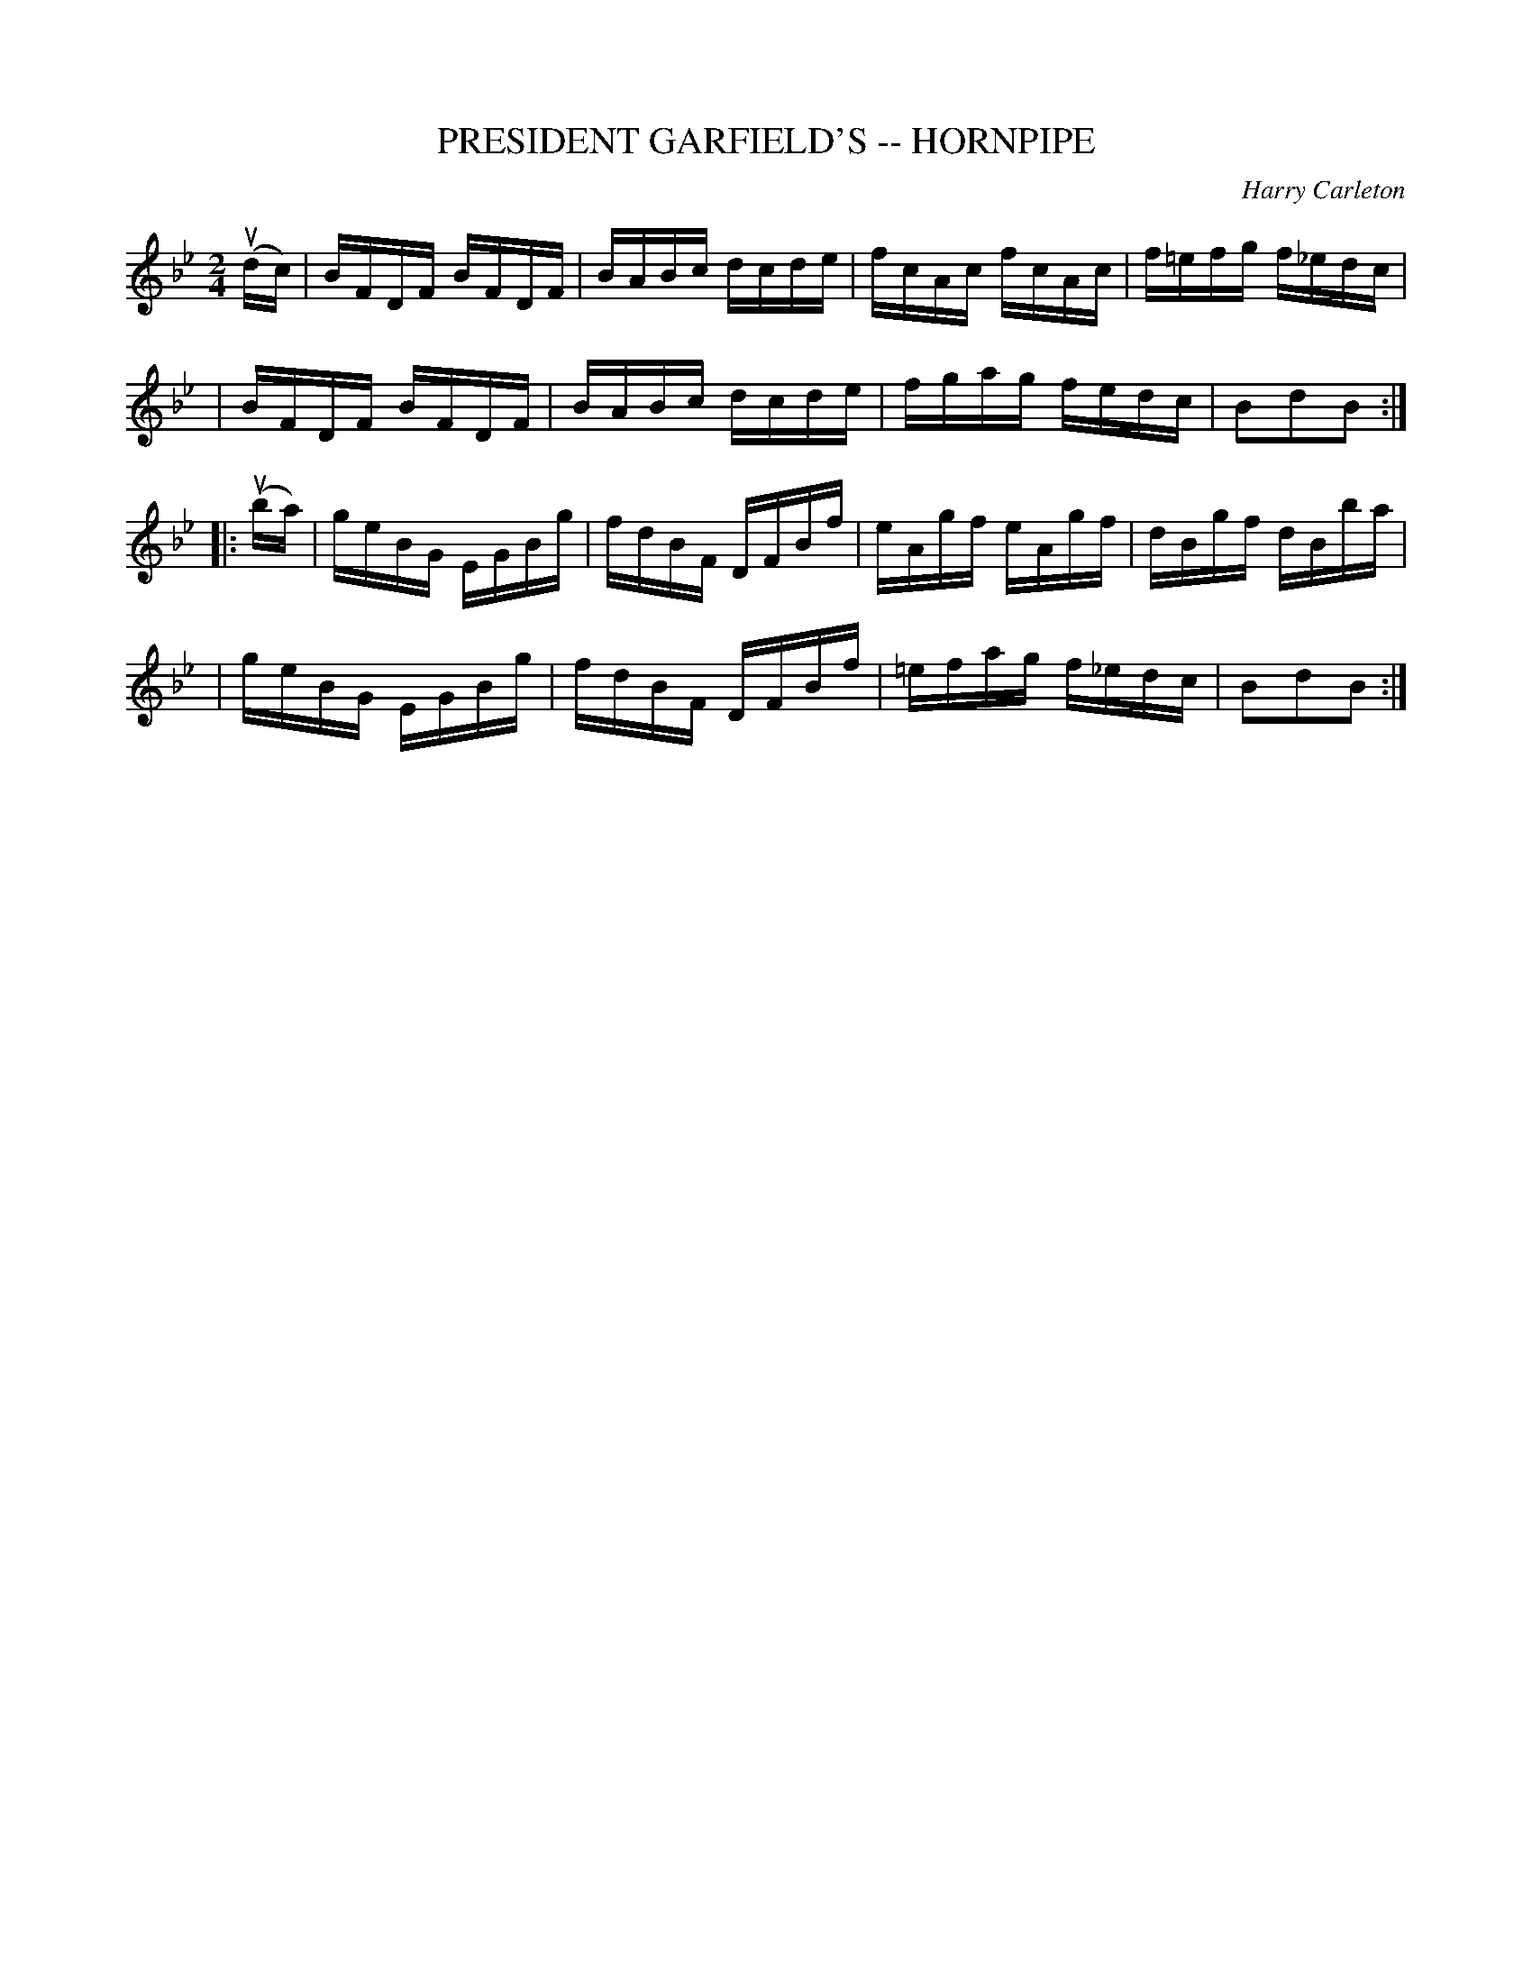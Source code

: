 X: 1
T: PRESIDENT GARFIELD'S -- HORNPIPE
C: Harry Carleton
B: Ryan's Mammoth Collection of Fiddle Tunes
R: hornpipe
M: 2/4
L: 1/16
Z: Contributed 20000427134328 by John Chambers jchambers:casc.com
K: Bb
(udc) \
| BFDF BFDF | BABc dcde | fcAc fcAc | f=efg f_edc |
| BFDF BFDF | BABc dcde | fgag fedc | B2d2B2 :|
|: (uba) \
| geBG EGBg | fdBF DFBf | eAgf eAgf | dBgf dBba |
| geBG EGBg | fdBF DFBf | =efag f_edc | B2d2B2 :|
